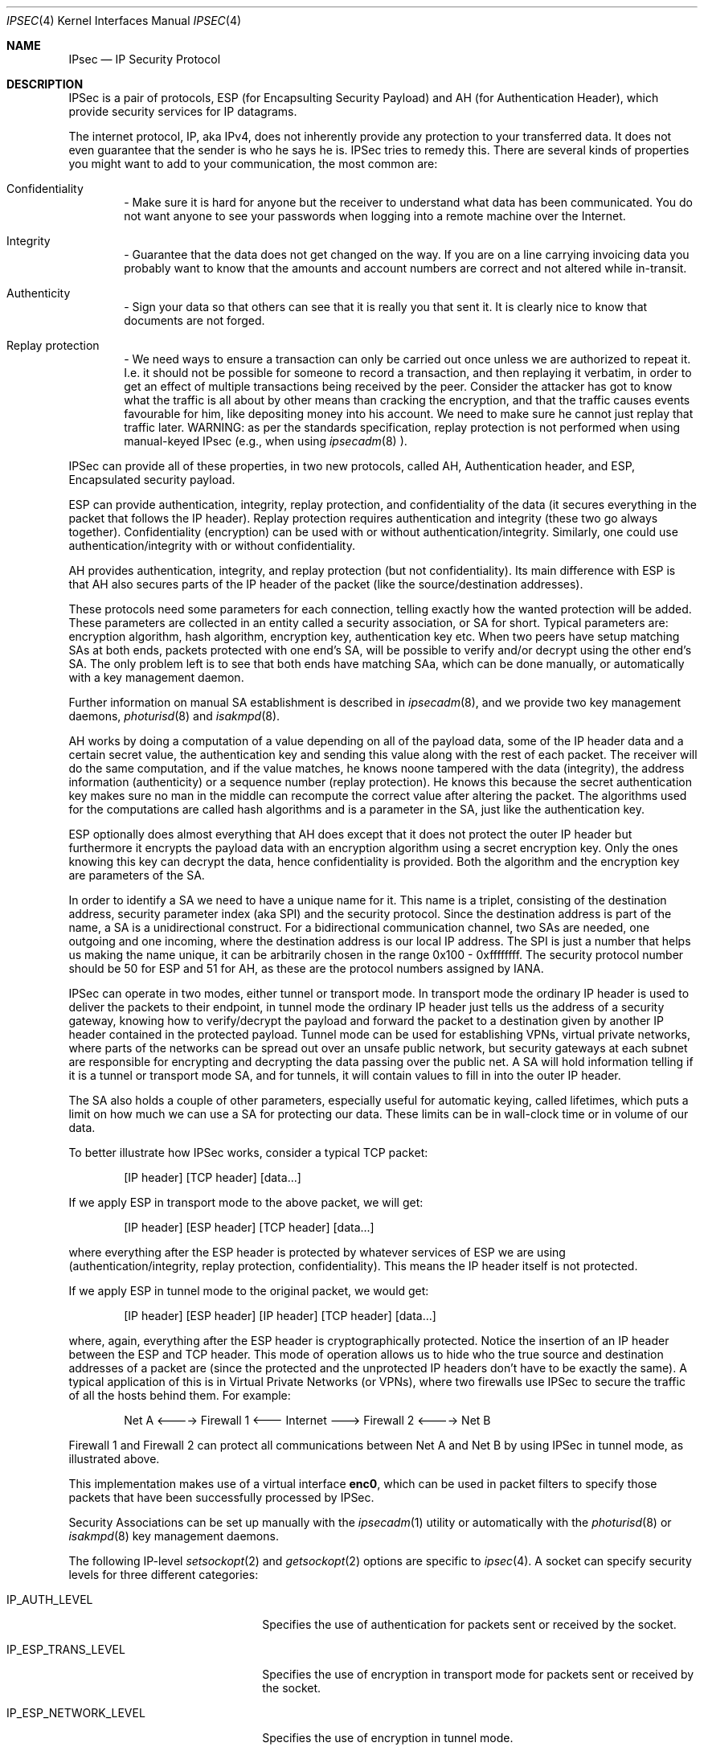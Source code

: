 .\" $OpenBSD: ipsec.4,v 1.16 1999/02/24 23:33:23 angelos Exp $
.\" Copyright 1997 Niels Provos <provos@physnet.uni-hamburg.de>
.\" All rights reserved.
.\"
.\" Redistribution and use in source and binary forms, with or without
.\" modification, are permitted provided that the following conditions
.\" are met:
.\" 1. Redistributions of source code must retain the above copyright
.\"    notice, this list of conditions and the following disclaimer.
.\" 2. Redistributions in binary form must reproduce the above copyright
.\"    notice, this list of conditions and the following disclaimer in the
.\"    documentation and/or other materials provided with the distribution.
.\" 3. All advertising materials mentioning features or use of this software
.\"    must display the following acknowledgement:
.\"      This product includes software developed by Niels Provos.
.\" 4. The name of the author may not be used to endorse or promote products
.\"    derived from this software without specific prior written permission.
.\"
.\" THIS SOFTWARE IS PROVIDED BY THE AUTHOR ``AS IS'' AND ANY EXPRESS OR
.\" IMPLIED WARRANTIES, INCLUDING, BUT NOT LIMITED TO, THE IMPLIED WARRANTIES
.\" OF MERCHANTABILITY AND FITNESS FOR A PARTICULAR PURPOSE ARE DISCLAIMED.
.\" IN NO EVENT SHALL THE AUTHOR BE LIABLE FOR ANY DIRECT, INDIRECT,
.\" INCIDENTAL, SPECIAL, EXEMPLARY, OR CONSEQUENTIAL DAMAGES (INCLUDING, BUT
.\" NOT LIMITED TO, PROCUREMENT OF SUBSTITUTE GOODS OR SERVICES; LOSS OF USE,
.\" DATA, OR PROFITS; OR BUSINESS INTERRUPTION) HOWEVER CAUSED AND ON ANY
.\" THEORY OF LIABILITY, WHETHER IN CONTRACT, STRICT LIABILITY, OR TORT
.\" (INCLUDING NEGLIGENCE OR OTHERWISE) ARISING IN ANY WAY OUT OF THE USE OF
.\" THIS SOFTWARE, EVEN IF ADVISED OF THE POSSIBILITY OF SUCH DAMAGE.
.\"
.\" Manual page, using -mandoc macros
.\"
.Dd September 5, 1997
.Dt IPSEC 4
.Os
.Sh NAME
.Tn IPsec
.Nd IP Security Protocol
.Sh DESCRIPTION
.Tn IPSec
is a pair of protocols,
.Tn ESP
(for Encapsulting Security
Payload) and
.Tn AH
(for Authentication Header), which provide
security services for IP datagrams.
.Pp
The internet protocol,
.Tn IP ,
aka
.Tn IPv4 ,
does not inherently provide any
protection to your transferred data.  It does not even guarantee that
the sender is who he says he is.
.Tn IPSec
tries to remedy this.  There
are several kinds of properties you might want to add to your
communication, the most common are:
.Bl -inset -offset indent
.It	Confidentiality
- Make sure it is hard for anyone but the
receiver to understand what data has been communicated.
You do not want anyone to see your passwords when logging
into a remote machine over the Internet.
.It	Integrity
- Guarantee that the data does not get changed on
the way.  If you are on a line carrying invoicing data you
probably want to know that the amounts and account numbers
are correct and not altered while in-transit.
.It	Authenticity
- Sign your data so that others can see that it
is really you that sent it.  It is clearly nice to know that
documents are not forged.
.It	Replay protection
- We need ways to ensure a transaction can only be carried out once unless
we are authorized to repeat it.  I.e. it should not be possible for someone
to record a transaction, and then replaying it verbatim, in order to get an
effect of multiple transactions being received by the peer.  Consider the
attacker has got to know what the traffic is all about by other means than
cracking the encryption, and that the traffic causes events favourable for him,
like depositing money into his account.  We need to make sure he cannot just
replay that traffic later. WARNING: as per the standards specification, replay
protection is not performed when using manual-keyed IPsec (e.g., when using
.Xr ipsecadm 8
).
.El
.Pp
.Tn IPSec
can provide all of these properties, in two new protocols,
called
.Tn AH ,
Authentication header, and
.Tn ESP ,
Encapsulated security payload.
.Pp
.Tn ESP
can provide authentication, integrity, replay protection, and
confidentiality of the data (it secures everything in the packet that
follows the
.Tn IP
header). Replay protection requires authentication and
integrity (these two go always together). Confidentiality (encryption)
can be used with or without authentication/integrity. Similarly,
one could use authentication/integrity with or without confidentiality.
.Pp
.Tn AH
provides authentication, integrity, and replay protection (but not
confidentiality). Its main difference with
.Tn ESP
is that
.Tn AH
also secures
parts of the
.Tn IP
header of the packet (like the source/destination
addresses).
.Pp
These protocols need some parameters for each connection, telling
exactly how the wanted protection will be added.  These parameters are
collected in an entity called a security association, or SA for short.
Typical parameters are: encryption algorithm, hash algorithm,
encryption key, authentication key etc.  When two peers have setup
matching SAs at both ends, packets protected with one end's SA, will
be possible to verify and/or decrypt using the other end's SA.  The
only problem left is to see that both ends have matching SAa, which
can be done manually, or automatically with a key management daemon.
.Pp
Further information on manual SA establishment is described in
.Xr ipsecadm 8 ,
and we provide two key management daemons,
.Xr photurisd 8
and
.Xr isakmpd 8 .
.Pp
.Tn AH
works by doing a computation of a value depending on all of the payload
data, some of the
.Tn IP
header data and a certain secret value, the
authentication key and sending this value along with the rest of each
packet.  The receiver will do the same computation, and if the value matches,
he knows noone tampered with the data (integrity), the address information
(authenticity) or a sequence number (replay protection).  He knows this because
the secret authentication key makes sure no man in the middle can recompute the
correct value after altering the packet.  The algorithms used for the
computations are called hash algorithms and is a parameter in the SA, just
like the authentication key.
.Pp
.Tn ESP
optionally does almost everything that
.Tn AH
does except that it does not
protect the outer
.Tn IP
header but furthermore it encrypts the payload data
with an encryption algorithm using a secret encryption key.  Only the ones
knowing this key can decrypt the data, hence confidentiality is provided.  Both
the algorithm and the encryption key are parameters of the SA.
.Pp
In order to identify a SA we need to have a unique name for it.  This name is
a triplet, consisting of the destination address, security parameter index
(aka SPI) and the security protocol.  Since the destination address is part
of the name, a SA is a unidirectional construct.  For a bidirectional
communication channel, two SAs are needed, one outgoing and one incoming,
where the destination address is our local IP address.  The SPI is just a
number that helps us making the name unique, it can be arbitrarily chosen
in the range 0x100 - 0xffffffff.  The security protocol number should be 50
for
.Tn ESP
and 51 for
.Tn AH ,
as these are the protocol numbers assigned by IANA.
.Pp
.Tn IPSec
can operate in two modes, either tunnel or transport mode.  In transport
mode the ordinary
.Tn IP
header is used to deliver the packets to their endpoint,
in tunnel mode the ordinary
.Tn IP
header just tells us the address of a
security gateway, knowing how to verify/decrypt the payload and forward the
packet to a destination given by another
.Tn IP
header contained in the
protected payload.  Tunnel mode can be used for establishing VPNs, virtual
private networks, where parts of the networks can be spread out over an
unsafe public network, but security gateways at each subnet are responsible
for encrypting and decrypting the data passing over the public net.  A SA
will hold information telling if it is a tunnel or transport mode SA, and for
tunnels, it will contain values to fill in into the outer
.Tn IP
header.
.Pp
The SA also holds a couple of other parameters, especially useful for
automatic keying, called lifetimes, which puts a limit on how much we can
use a SA for protecting our data.  These limits can be in wall-clock time
or in volume of our data.
.Pp
To better illustrate how
.Tn IPSec
works, consider a typical
.Tn TCP
packet:
.Bd -literal -offset indent
[IP header] [TCP header] [data...]
.Ed
.Pp
If we apply
.Tn ESP
in transport mode to the above packet, we will get:
.Bd -literal -offset indent
[IP header] [ESP header] [TCP header] [data...]
.Ed
.Pp
where everything after the
.Tn ESP
header is protected by whatever services of
.Tn ESP
we are using (authentication/integrity, replay protection,
confidentiality). This means the
.Tn IP
header itself is not protected.
.Pp
If we apply
.Tn ESP
in tunnel mode to the original packet, we would get:
.Bd -literal -offset indent
[IP header] [ESP header] [IP header] [TCP header] [data...]
.Ed
.Pp
where, again, everything after the
.Tn ESP
header is cryptographically
protected. Notice the insertion of an
.Tn IP
header between the
.Tn ESP
and
.Tn TCP
header. This mode of operation allows us to hide who the true
source and destination addresses of a packet are (since the protected
and the unprotected
.Tn IP
headers don't have to be exactly the same). A
typical application of this is in Virtual Private Networks (or VPNs),
where two firewalls use
.Tn IPSec
to secure the traffic of all the hosts behind them. For example:
.Bd -literal -offset indent
Net A <----> Firewall 1 <--- Internet ---> Firewall 2 <----> Net B
.Ed
.Pp
Firewall 1 and Firewall 2 can protect all communications between Net A
and Net B by using
.Tn IPSec
in tunnel mode, as illustrated above.
.Pp
This implementation makes use of a virtual interface
.Nm enc0 ,
which can be used in packet filters to specify those
packets that have been successfully processed by
.Tn IPSec.
.Pp
Security Associations can be set up manually with the
.Xr ipsecadm 1
utility or automatically with the 
.Xr photurisd 8
or
.Xr isakmpd 8
key management daemons.
.Pp
The following
.Tn IP-level
.Xr setsockopt 2
and
.Xr getsockopt 2
options are specific to
.Xr ipsec 4 .
A socket can specify security levels for three different categories:
.Bl -tag -width IP_ESP_NETWORK_LEVEL
.It IP_AUTH_LEVEL
Specifies the use of authentication for packets sent or received by the
socket.
.It IP_ESP_TRANS_LEVEL
Specifies the use of encryption in transport mode for packets sent or
received by the socket.
.It IP_ESP_NETWORK_LEVEL
Specifies the use of encryption in tunnel mode.
.El
.Pp
For each of the categories there are five possible levels which
specify the security policy to use in that catagory:
.Bl -tag -width IPSEC_LEVEL_REQUIRE
.It IPSEC_LEVEL_BYPASS
Bypass the default system security policy. This option can only be used
by privileged processes.
This level is necessary for key management daemons like
.Xr photurisd 8
or
.Xr isakmpd 8 .
.It IPSEC_LEVEL_AVAIL
If a Security Association is available it will be used for sending packets
by that socket.
.It IPSEC_LEVEL_USE
Use IP Security for sending packets but still accept packets which are not
secured.
.It IPSEC_LEVEL_REQUIRE
Use IP Security for sending packets and also require IP Security for
received data.
.It IPSEC_LEVEL_UNIQUE
The outbound Security Association will only be used by this socket.
.El
.Pp
When a new socket is created, it is assigned the default system security
level in each category.
These levels can be queried with
.Xr getsockopt 2 .
Only a privileged process can lower the security level with a
.Xr setsockopt 2
call.
.Pp
For example, a server process might want to accept only authenticated
connections to prevent session hijacking.
It would issue the following
.Xr setsockopt 2
call:
.Bd -literal -offset 4n
int level = IPSEC_LEVEL_REQUIRE;
error = setsockopt(s, IPPROTO_IP, IP_AUTH_LEVEL, &level, sizeof(int));
.Ed
.Pp
The system does guarantee that it will succeed at establishing the
required security associations.  In any case a properly configured
key management daemon is required which listens to messages from the
kernel.
.Sh DIAGNOSTICS
A socket operation may fail with one of the following errors returned:
.Bl -tag -width [EINVAL]
.It Bq Er EACESS
when an attempt is made to lower the security level below the system default
by a non-privileged process.
.It Bq Er EINVAL
The length of option field did not match or an unknown security level
was given.
.El
.Sh BUGS
There's a lot more to be said on this subject. This is just a beginning.
.Br
At the moment the socket options are not fully implemented.
.Sh SEE ALSO
.Xr ip 4 ,
.Xr netintro 4 ,
.Xr inet 4 ,
.Xr tcp 4 ,
.Xr udp 4 ,
.Xr icmp 4 ,
.Xr isakmpd 4 ,
.Xr ipsecadm 8 ,
.Xr photurisd 8 ,
.Xr vpn 8 .
.Sh ACKNOWLEDGMENTS
The authors of the
.Tn IPSec
code proper are John Ioannidis, Angelos D. Keromytis and Niels Provos.
.Pp
Niklas Hallqvist & Niels Provos are the authors of
.Xr isakmpd 8 .
.Pp
Eric Young's libdeslite was used in this implementation for the
DES algorithm.
.Pp
Steve Reid's SHA-1 code was also used.
.Pp
The
.Xr setsockopt 2 / Ns
.Xr getsockopt 2
interface follows somewhat loosely the draft-mcdonald-simple-ipsec-api,
which is work in progress.
.Sh HISTORY
The
.Tn IPSec
protocol started in 1992, by John Ioannidis, Phil Karn
and William Allen Simpson. In 1995, the former wrote an
implementation for
.Tn BSD/OS .
Angelos D. Keromytis ported it to
.Ox
and
.Nx .
The latest transforms and new features were
implemented by Angelos D. Keromytis and Niels Provos.


